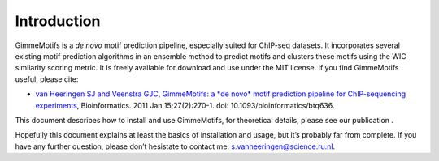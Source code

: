 Introduction
============

GimmeMotifs is a *de novo* motif prediction pipeline, especially suited
for ChIP-seq datasets. It incorporates several existing motif prediction
algorithms in an ensemble method to predict motifs and clusters these
motifs using the WIC similarity scoring metric. It is freely available
for download and use under the MIT license. If you find GimmeMotifs
useful, please cite:

-  `van Heeringen SJ and Veenstra GJC, GimmeMotifs: a *de novo* motif
   prediction pipeline for ChIP-sequencing experiments 
   <http://www.ncbi.nlm.nih.gov/pubmed/21081511>`_, 
   Bioinformatics. 2011 Jan 15;27(2):270-1. doi: 10.1093/bioinformatics/btq636.

This document describes how to install and use GimmeMotifs, for
theoretical details, please see our publication .

Hopefully this document explains at least the basics of installation and
usage, but it’s probably far from complete. If you have any further
question, please don’t hesistate to contact me:
`s.vanheeringen@science.ru.nl <s.vanheeringen@science.ru.nl>`__.
